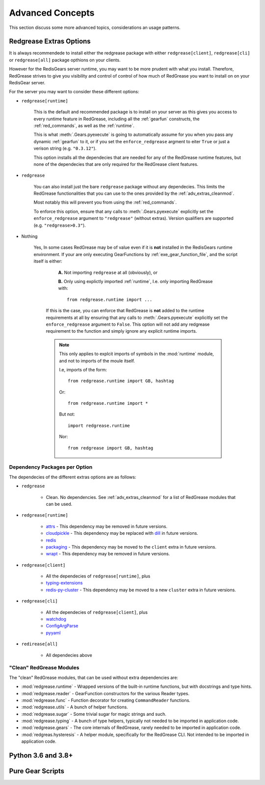 .. include :: banner.rst

.. _advanced:

Advanced Concepts
=================

This section discuss some more advanced topics, considerations an usage patterns.

.. _adv_extras:

Redgrease Extras Options
------------------------

It is always recommendede to install either the redgrease package with either ``redgrease[client]``, ``redgrease[cli]`` or ``redgrease[all]`` package opthions on your clients. 

However for the RedisGears server runtime, you may want to be more prudent with what you install. Therefore, RedGrease strives to give you visibility and control of control of how much of RedGrease you want to install on on your RedisGear server.

For the server you may want to consider these different options:

- ``redgrease[runtime]``

    This is the default and recommended package is to install on your server as this gives you access to every runtime feature in RedGrease, including all the :ref:`gearfun` constructs, the :ref:`red_commands`, as well as the :ref:`runtime`.

    This is what :meth:`.Gears.pyexecute` is going to automatically assume for you when you pass any dynamic :ref:`gearfun` to it, or if you set the ``enforce_redgrease`` argment to eiter ``True`` or just a verison string (e.g. ``"0.3.12"``).

    This option installs all the dependecies that are needed for any of the RedGrease runtime features, but none of the dependecies that are only required for the RedGrease client features. 

- ``redgrease``

    You can also install just the bare ``redgrease`` package without any dependecies. This limits the RedGrease functionalities that you can use to the ones provided by the :ref:`adv_extras_cleanmod`. 

    Most notably this will prevent you from using the :ref:`red_commands`.

    To enforce this option, ensure that any calls to :meth:`.Gears.pyexecute` explicitly set the ``enforce_redgrease`` argument to ``"redgrease"`` (without extras). Version qualifiers are supported (e.g. ``"redgrease>0.3"``).

- Nothing

   Yes, In some cases RedGrease may be of value even if it is **not** installed in the RedisGears runtime environment. If your are only executing GearFunctions by :ref:`exe_gear_function_file`, and the script itself is either:

      **A.** Not importing ``redgrease`` at all (obviously), or 

      **B.** Only using explictly imported :ref:`runtime`, I.e. only importing RedGrease with::
        
            from redgrease.runtime import ...

    If this is the case, you can enforce that RedGrease is **not** added to the runtime requirements at all by ensuring that any calls to :meth:`.Gears.pyexecute` explicitly set the ``enforce_redgrease`` argument to ``False``. This option will not add any redgrease requirement to the function and simply ignore any explicit runtime imports.

    .. Note::
    
        This only applies to explcit imports of symbols in the :mod:`runtime` module, and not to imports of the moule itself.

        I.e, imports of the form::

            from redgrease.runtime import GB, hashtag

        Or::

            from redgrease.runtime import *

        But not::

            import redgrease.runtime

        Nor::

            from redgrease import GB, hashtag



Dependency Packages per Option
~~~~~~~~~~~~~~~~~~~~~~~~~~~~~~

The dependecies of the different extras options are as follows:

- ``redgrease``

    - Clean. No dependencies. See :ref:`adv_extras_cleanmod` for a list of RedGrease modules that can be used.

- ``redgrease[runtime]``

    - `attrs <https://pypi.org/project/attrs/>`_ - This dependency may be removed in future versions.
    - `cloudpickle <https://pypi.org/project/cloudpickle/>`_ - This dependency may be replaced with `dill <https://pypi.org/project/dill/>`_ in future versions.
    - `redis <https://pypi.org/project/redis/>`_
    - `packaging <https://pypi.org/project/packaging/>`_ - This dependency may be moved to the ``client`` extra in future versions.
    - `wrapt <https://pypi.org/project/wrapt/>`_  - This dependency may be removed in future versions.

- ``redgrease[client]`` 

    - All the dependecies of ``redgrease[runtime]``, plus
    - `typing-extensions <https://pypi.org/project/typing-extensions/>`_
    - `redis-py-cluster <https://pypi.org/project/redis-py-cluster/>`_ - This dependency may be moved to a new ``cluster`` extra in future versions.

.. - ``redgrease[client,cluster]`` - All the dependecies of `client`, plus
..     - `redis-py-cluster <https://pypi.org/project/redis-py-cluster/>`_

- ``redgrease[cli]``

    - All the dependecies of ``redgrease[client]``, plus
    - `watchdog <https://pypi.org/project/watchdog/>`_ 
    - `ConfigArgParse <https://pypi.org/project/ConfigArgParse/>`_
    - `pyyaml <https://pypi.org/project/PyYAML/>`_

.. - ``redgrease[cli,cluster]`` - 

- ``redirease[all]``

    - All dependecies above


.. _adv_extras_cleanmod:

"Clean" RedGrease Modules
~~~~~~~~~~~~~~~~~~~~~~~~~

The "clean" RedGrease modules, that can be used without extra dependencies are:

- :mod:`redgrease.runtime` - Wrapped versions of the built-in runtime functions, but with docstrings and type hints.

- :mod:`redgrease.reader` - GearFunction constructors for the various Reader types.

- :mod:`redgrease.func` - Function decorator for creating ``CommandReader`` functions.

- :mod:`redgrease.utils` - A bunch of helper functions.

- :mod:`redgrease.sugar` - Some trivial sugar for magic strings and such.

- :mod:`redgrease.typing` - A bunch of type helpers, typically not needed to be imported in application code.

- :mod:`redgrease.gears` - The core internals of RedGrease, rarely needed to be imported in application code.

- :mod:`redgreas.hysteresis` - A helper module, specifically for the RedGrease CLI. Not intended to be imported in application code.
    
.. _adv_pyver:

Python 3.6 and 3.8+ 
-------------------

.. _adv_pure:

Pure Gear Scripts
-----------------


.. include :: footer.rst